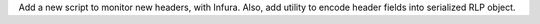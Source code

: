 Add a new script to monitor new headers, with Infura. Also, add utility to encode header fields
into serialized RLP object.
